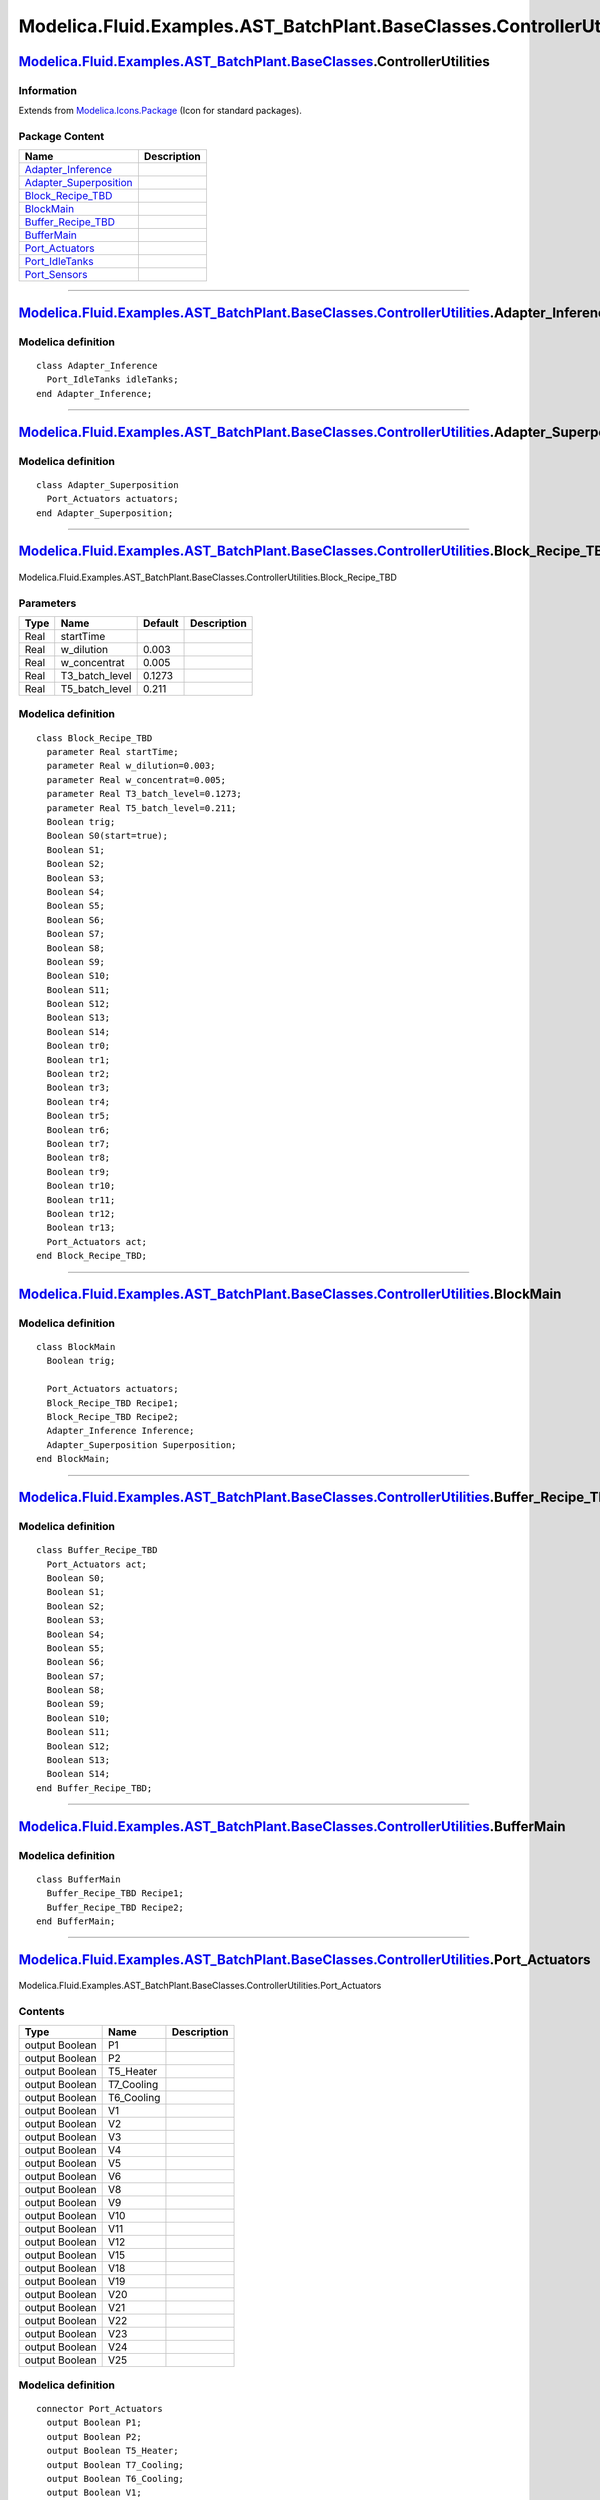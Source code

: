 =======================================================================
Modelica.Fluid.Examples.AST\_BatchPlant.BaseClasses.ControllerUtilities
=======================================================================

`Modelica.Fluid.Examples.AST\_BatchPlant.BaseClasses <Modelica_Fluid_Examples_AST_BatchPlant_BaseClasses.html#Modelica.Fluid.Examples.AST_BatchPlant.BaseClasses>`_.ControllerUtilities
---------------------------------------------------------------------------------------------------------------------------------------------------------------------------------------

Information
~~~~~~~~~~~

Extends from
`Modelica.Icons.Package <Modelica_Icons_Package.html#Modelica.Icons.Package>`_
(Icon for standard packages).

Package Content
~~~~~~~~~~~~~~~

+--------------------------------------------------------------------------------------------------------------------------------------------------------------------------------------------------------------------------------------------------------------------------------------------+---------------+
| Name                                                                                                                                                                                                                                                                                       | Description   |
+============================================================================================================================================================================================================================================================================================+===============+
| `Adapter\_Inference <Modelica_Fluid_Examples_AST_BatchPlant_BaseClasses_ControllerUtilities.html#Modelica.Fluid.Examples.AST_BatchPlant.BaseClasses.ControllerUtilities.Adapter_Inference>`_                                                                                               |               |
+--------------------------------------------------------------------------------------------------------------------------------------------------------------------------------------------------------------------------------------------------------------------------------------------+---------------+
| `Adapter\_Superposition <Modelica_Fluid_Examples_AST_BatchPlant_BaseClasses_ControllerUtilities.html#Modelica.Fluid.Examples.AST_BatchPlant.BaseClasses.ControllerUtilities.Adapter_Superposition>`_                                                                                       |               |
+--------------------------------------------------------------------------------------------------------------------------------------------------------------------------------------------------------------------------------------------------------------------------------------------+---------------+
| |image5| `Block\_Recipe\_TBD <Modelica_Fluid_Examples_AST_BatchPlant_BaseClasses_ControllerUtilities.html#Modelica.Fluid.Examples.AST_BatchPlant.BaseClasses.ControllerUtilities.Block_Recipe_TBD>`_                                                                                       |               |
+--------------------------------------------------------------------------------------------------------------------------------------------------------------------------------------------------------------------------------------------------------------------------------------------+---------------+
| |image6| `BlockMain <Modelica_Fluid_Examples_AST_BatchPlant_BaseClasses_ControllerUtilities.html#Modelica.Fluid.Examples.AST_BatchPlant.BaseClasses.ControllerUtilities.BlockMain>`_                                                                                                       |               |
+--------------------------------------------------------------------------------------------------------------------------------------------------------------------------------------------------------------------------------------------------------------------------------------------+---------------+
| `Buffer\_Recipe\_TBD <Modelica_Fluid_Examples_AST_BatchPlant_BaseClasses_ControllerUtilities.html#Modelica.Fluid.Examples.AST_BatchPlant.BaseClasses.ControllerUtilities.Buffer_Recipe_TBD>`_                                                                                              |               |
+--------------------------------------------------------------------------------------------------------------------------------------------------------------------------------------------------------------------------------------------------------------------------------------------+---------------+
| `BufferMain <Modelica_Fluid_Examples_AST_BatchPlant_BaseClasses_ControllerUtilities.html#Modelica.Fluid.Examples.AST_BatchPlant.BaseClasses.ControllerUtilities.BufferMain>`_                                                                                                              |               |
+--------------------------------------------------------------------------------------------------------------------------------------------------------------------------------------------------------------------------------------------------------------------------------------------+---------------+
| |image7| `Port\_Actuators <Modelica_Fluid_Examples_AST_BatchPlant_BaseClasses_ControllerUtilities.html#Modelica.Fluid.Examples.AST_BatchPlant.BaseClasses.ControllerUtilities.Port_Actuators>`_                                                                                            |               |
+--------------------------------------------------------------------------------------------------------------------------------------------------------------------------------------------------------------------------------------------------------------------------------------------+---------------+
| |image8| `Port\_IdleTanks <Modelica_Fluid_Examples_AST_BatchPlant_BaseClasses_ControllerUtilities.html#Modelica.Fluid.Examples.AST_BatchPlant.BaseClasses.ControllerUtilities.Port_IdleTanks>`_                                                                                            |               |
+--------------------------------------------------------------------------------------------------------------------------------------------------------------------------------------------------------------------------------------------------------------------------------------------+---------------+
| |image9| `Port\_Sensors <Modelica_Fluid_Examples_AST_BatchPlant_BaseClasses_ControllerUtilities.html#Modelica.Fluid.Examples.AST_BatchPlant.BaseClasses.ControllerUtilities.Port_Sensors>`_                                                                                                |               |
+--------------------------------------------------------------------------------------------------------------------------------------------------------------------------------------------------------------------------------------------------------------------------------------------+---------------+

--------------

`Modelica.Fluid.Examples.AST\_BatchPlant.BaseClasses.ControllerUtilities <Modelica_Fluid_Examples_AST_BatchPlant_BaseClasses_ControllerUtilities.html#Modelica.Fluid.Examples.AST_BatchPlant.BaseClasses.ControllerUtilities>`_.Adapter\_Inference
--------------------------------------------------------------------------------------------------------------------------------------------------------------------------------------------------------------------------------------------------

Modelica definition
~~~~~~~~~~~~~~~~~~~

::

    class Adapter_Inference
      Port_IdleTanks idleTanks;
    end Adapter_Inference;

--------------

`Modelica.Fluid.Examples.AST\_BatchPlant.BaseClasses.ControllerUtilities <Modelica_Fluid_Examples_AST_BatchPlant_BaseClasses_ControllerUtilities.html#Modelica.Fluid.Examples.AST_BatchPlant.BaseClasses.ControllerUtilities>`_.Adapter\_Superposition
------------------------------------------------------------------------------------------------------------------------------------------------------------------------------------------------------------------------------------------------------

Modelica definition
~~~~~~~~~~~~~~~~~~~

::

    class Adapter_Superposition
      Port_Actuators actuators;
    end Adapter_Superposition;

--------------

|image10| `Modelica.Fluid.Examples.AST\_BatchPlant.BaseClasses.ControllerUtilities <Modelica_Fluid_Examples_AST_BatchPlant_BaseClasses_ControllerUtilities.html#Modelica.Fluid.Examples.AST_BatchPlant.BaseClasses.ControllerUtilities>`_.Block\_Recipe\_TBD
------------------------------------------------------------------------------------------------------------------------------------------------------------------------------------------------------------------------------------------------------------

.. figure:: Modelica.Fluid.Examples.AST_BatchPlant.BaseClasses.ControllerUtilities.Block_Recipe_TBDD.png
   :align: center
   :alt: Modelica.Fluid.Examples.AST\_BatchPlant.BaseClasses.ControllerUtilities.Block\_Recipe\_TBD

   Modelica.Fluid.Examples.AST\_BatchPlant.BaseClasses.ControllerUtilities.Block\_Recipe\_TBD

Parameters
~~~~~~~~~~

+--------+--------------------+-----------+---------------+
| Type   | Name               | Default   | Description   |
+========+====================+===========+===============+
| Real   | startTime          |           |               |
+--------+--------------------+-----------+---------------+
| Real   | w\_dilution        | 0.003     |               |
+--------+--------------------+-----------+---------------+
| Real   | w\_concentrat      | 0.005     |               |
+--------+--------------------+-----------+---------------+
| Real   | T3\_batch\_level   | 0.1273    |               |
+--------+--------------------+-----------+---------------+
| Real   | T5\_batch\_level   | 0.211     |               |
+--------+--------------------+-----------+---------------+

Modelica definition
~~~~~~~~~~~~~~~~~~~

::

    class Block_Recipe_TBD
      parameter Real startTime;
      parameter Real w_dilution=0.003;
      parameter Real w_concentrat=0.005;
      parameter Real T3_batch_level=0.1273;
      parameter Real T5_batch_level=0.211;
      Boolean trig;
      Boolean S0(start=true);
      Boolean S1;
      Boolean S2;
      Boolean S3;
      Boolean S4;
      Boolean S5;
      Boolean S6;
      Boolean S7;
      Boolean S8;
      Boolean S9;
      Boolean S10;
      Boolean S11;
      Boolean S12;
      Boolean S13;
      Boolean S14;
      Boolean tr0;
      Boolean tr1;
      Boolean tr2;
      Boolean tr3;
      Boolean tr4;
      Boolean tr5;
      Boolean tr6;
      Boolean tr7;
      Boolean tr8;
      Boolean tr9;
      Boolean tr10;
      Boolean tr11;
      Boolean tr12;
      Boolean tr13;
      Port_Actuators act;
    end Block_Recipe_TBD;

--------------

|image11| `Modelica.Fluid.Examples.AST\_BatchPlant.BaseClasses.ControllerUtilities <Modelica_Fluid_Examples_AST_BatchPlant_BaseClasses_ControllerUtilities.html#Modelica.Fluid.Examples.AST_BatchPlant.BaseClasses.ControllerUtilities>`_.BlockMain
---------------------------------------------------------------------------------------------------------------------------------------------------------------------------------------------------------------------------------------------------

Modelica definition
~~~~~~~~~~~~~~~~~~~

::

    class BlockMain
      Boolean trig;

      Port_Actuators actuators;
      Block_Recipe_TBD Recipe1;
      Block_Recipe_TBD Recipe2;
      Adapter_Inference Inference;
      Adapter_Superposition Superposition;
    end BlockMain;

--------------

`Modelica.Fluid.Examples.AST\_BatchPlant.BaseClasses.ControllerUtilities <Modelica_Fluid_Examples_AST_BatchPlant_BaseClasses_ControllerUtilities.html#Modelica.Fluid.Examples.AST_BatchPlant.BaseClasses.ControllerUtilities>`_.Buffer\_Recipe\_TBD
---------------------------------------------------------------------------------------------------------------------------------------------------------------------------------------------------------------------------------------------------

Modelica definition
~~~~~~~~~~~~~~~~~~~

::

    class Buffer_Recipe_TBD
      Port_Actuators act;
      Boolean S0;
      Boolean S1;
      Boolean S2;
      Boolean S3;
      Boolean S4;
      Boolean S5;
      Boolean S6;
      Boolean S7;
      Boolean S8;
      Boolean S9;
      Boolean S10;
      Boolean S11;
      Boolean S12;
      Boolean S13;
      Boolean S14;
    end Buffer_Recipe_TBD;

--------------

`Modelica.Fluid.Examples.AST\_BatchPlant.BaseClasses.ControllerUtilities <Modelica_Fluid_Examples_AST_BatchPlant_BaseClasses_ControllerUtilities.html#Modelica.Fluid.Examples.AST_BatchPlant.BaseClasses.ControllerUtilities>`_.BufferMain
------------------------------------------------------------------------------------------------------------------------------------------------------------------------------------------------------------------------------------------

Modelica definition
~~~~~~~~~~~~~~~~~~~

::

    class BufferMain
      Buffer_Recipe_TBD Recipe1;
      Buffer_Recipe_TBD Recipe2;
    end BufferMain;

--------------

|image12| `Modelica.Fluid.Examples.AST\_BatchPlant.BaseClasses.ControllerUtilities <Modelica_Fluid_Examples_AST_BatchPlant_BaseClasses_ControllerUtilities.html#Modelica.Fluid.Examples.AST_BatchPlant.BaseClasses.ControllerUtilities>`_.Port\_Actuators
---------------------------------------------------------------------------------------------------------------------------------------------------------------------------------------------------------------------------------------------------------

.. figure:: Modelica.Fluid.Examples.AST_BatchPlant.BaseClasses.ControllerUtilities.Port_ActuatorsD.png
   :align: center
   :alt: Modelica.Fluid.Examples.AST\_BatchPlant.BaseClasses.ControllerUtilities.Port\_Actuators

   Modelica.Fluid.Examples.AST\_BatchPlant.BaseClasses.ControllerUtilities.Port\_Actuators

Contents
~~~~~~~~

+------------------+---------------+---------------+
| Type             | Name          | Description   |
+==================+===============+===============+
| output Boolean   | P1            |               |
+------------------+---------------+---------------+
| output Boolean   | P2            |               |
+------------------+---------------+---------------+
| output Boolean   | T5\_Heater    |               |
+------------------+---------------+---------------+
| output Boolean   | T7\_Cooling   |               |
+------------------+---------------+---------------+
| output Boolean   | T6\_Cooling   |               |
+------------------+---------------+---------------+
| output Boolean   | V1            |               |
+------------------+---------------+---------------+
| output Boolean   | V2            |               |
+------------------+---------------+---------------+
| output Boolean   | V3            |               |
+------------------+---------------+---------------+
| output Boolean   | V4            |               |
+------------------+---------------+---------------+
| output Boolean   | V5            |               |
+------------------+---------------+---------------+
| output Boolean   | V6            |               |
+------------------+---------------+---------------+
| output Boolean   | V8            |               |
+------------------+---------------+---------------+
| output Boolean   | V9            |               |
+------------------+---------------+---------------+
| output Boolean   | V10           |               |
+------------------+---------------+---------------+
| output Boolean   | V11           |               |
+------------------+---------------+---------------+
| output Boolean   | V12           |               |
+------------------+---------------+---------------+
| output Boolean   | V15           |               |
+------------------+---------------+---------------+
| output Boolean   | V18           |               |
+------------------+---------------+---------------+
| output Boolean   | V19           |               |
+------------------+---------------+---------------+
| output Boolean   | V20           |               |
+------------------+---------------+---------------+
| output Boolean   | V21           |               |
+------------------+---------------+---------------+
| output Boolean   | V22           |               |
+------------------+---------------+---------------+
| output Boolean   | V23           |               |
+------------------+---------------+---------------+
| output Boolean   | V24           |               |
+------------------+---------------+---------------+
| output Boolean   | V25           |               |
+------------------+---------------+---------------+

Modelica definition
~~~~~~~~~~~~~~~~~~~

::

    connector Port_Actuators
      output Boolean P1;
      output Boolean P2;
      output Boolean T5_Heater;
      output Boolean T7_Cooling;
      output Boolean T6_Cooling;
      output Boolean V1;
      output Boolean V2;
      output Boolean V3;
      output Boolean V4;
      output Boolean V5;
      output Boolean V6;
      output Boolean V8;
      output Boolean V9;
      output Boolean V10;
      output Boolean V11;
      output Boolean V12;
      output Boolean V15;
      output Boolean V18;
      output Boolean V19;
      output Boolean V20;
      output Boolean V21;
      output Boolean V22;
      output Boolean V23;
      output Boolean V24;
      output Boolean V25;

    end Port_Actuators;

--------------

`Modelica.Fluid.Examples.AST\_BatchPlant.BaseClasses.ControllerUtilities <Modelica_Fluid_Examples_AST_BatchPlant_BaseClasses_ControllerUtilities.html#Modelica.Fluid.Examples.AST_BatchPlant.BaseClasses.ControllerUtilities>`_.Port\_IdleTanks
-----------------------------------------------------------------------------------------------------------------------------------------------------------------------------------------------------------------------------------------------

Contents
~~~~~~~~

+-----------+------------+---------------+
| Type      | Name       | Description   |
+===========+============+===============+
| Boolean   | T5\_idle   |               |
+-----------+------------+---------------+
| Boolean   | T7\_idle   |               |
+-----------+------------+---------------+

Modelica definition
~~~~~~~~~~~~~~~~~~~

::

    connector Port_IdleTanks
      Boolean T5_idle;
      Boolean T7_idle;
    end Port_IdleTanks;

--------------

|image13| `Modelica.Fluid.Examples.AST\_BatchPlant.BaseClasses.ControllerUtilities <Modelica_Fluid_Examples_AST_BatchPlant_BaseClasses_ControllerUtilities.html#Modelica.Fluid.Examples.AST_BatchPlant.BaseClasses.ControllerUtilities>`_.Port\_Sensors
-------------------------------------------------------------------------------------------------------------------------------------------------------------------------------------------------------------------------------------------------------

.. figure:: Modelica.Fluid.Examples.AST_BatchPlant.BaseClasses.ControllerUtilities.Port_SensorsD.png
   :align: center
   :alt: Modelica.Fluid.Examples.AST\_BatchPlant.BaseClasses.ControllerUtilities.Port\_Sensors

   Modelica.Fluid.Examples.AST\_BatchPlant.BaseClasses.ControllerUtilities.Port\_Sensors

Contents
~~~~~~~~

+--------------+------------+---------------+
| Type         | Name       | Description   |
+==============+============+===============+
| input Real   | LIS\_301   |               |
+--------------+------------+---------------+
| input Real   | QI\_302    |               |
+--------------+------------+---------------+
| input Real   | LIS\_501   |               |
+--------------+------------+---------------+
| input Real   | QIS\_502   |               |
+--------------+------------+---------------+
| input Real   | TI\_503    |               |
+--------------+------------+---------------+
| input Real   | LIS\_601   |               |
+--------------+------------+---------------+
| input Real   | TIS\_602   |               |
+--------------+------------+---------------+
| input Real   | LIS\_701   |               |
+--------------+------------+---------------+
| input Real   | TIS\_702   |               |
+--------------+------------+---------------+

Modelica definition
~~~~~~~~~~~~~~~~~~~

::

    connector Port_Sensors
      input Real LIS_301;
      input Real QI_302;
      input Real LIS_501;
      input Real QIS_502;
      input Real TI_503;
      input Real LIS_601;
      input Real TIS_602;
      input Real LIS_701;
      input Real TIS_702;
    end Port_Sensors;

--------------

`Automatically generated <http://www.3ds.com/>`_ Fri Nov 12 16:31:08
2010.

.. |Modelica.Fluid.Examples.AST\_BatchPlant.BaseClasses.ControllerUtilities.Block\_Recipe\_TBD| image:: Modelica.Fluid.Examples.AST_BatchPlant.BaseClasses.ControllerUtilities.Block_Recipe_TBDS.png
.. |Modelica.Fluid.Examples.AST\_BatchPlant.BaseClasses.ControllerUtilities.BlockMain| image:: Modelica.Fluid.Examples.AST_BatchPlant.BaseClasses.ControllerUtilities.BlockMainS.png
.. |Modelica.Fluid.Examples.AST\_BatchPlant.BaseClasses.ControllerUtilities.Port\_Actuators| image:: Modelica.Fluid.Examples.AST_BatchPlant.BaseClasses.ControllerUtilities.Port_ActuatorsS.png
.. |Modelica.Fluid.Examples.AST\_BatchPlant.BaseClasses.ControllerUtilities.Port\_IdleTanks| image:: Modelica.Fluid.Examples.AST_BatchPlant.BaseClasses.ControllerUtilities.Port_IdleTanksS.png
.. |Modelica.Fluid.Examples.AST\_BatchPlant.BaseClasses.ControllerUtilities.Port\_Sensors| image:: Modelica.Fluid.Examples.AST_BatchPlant.BaseClasses.ControllerUtilities.Port_SensorsS.png
.. |image5| image:: Modelica.Fluid.Examples.AST_BatchPlant.BaseClasses.ControllerUtilities.Block_Recipe_TBDS.png
.. |image6| image:: Modelica.Fluid.Examples.AST_BatchPlant.BaseClasses.ControllerUtilities.BlockMainS.png
.. |image7| image:: Modelica.Fluid.Examples.AST_BatchPlant.BaseClasses.ControllerUtilities.Port_ActuatorsS.png
.. |image8| image:: Modelica.Fluid.Examples.AST_BatchPlant.BaseClasses.ControllerUtilities.Port_IdleTanksS.png
.. |image9| image:: Modelica.Fluid.Examples.AST_BatchPlant.BaseClasses.ControllerUtilities.Port_SensorsS.png
.. |image10| image:: Modelica.Fluid.Examples.AST_BatchPlant.BaseClasses.ControllerUtilities.Block_Recipe_TBDI.png
.. |image11| image:: Modelica.Fluid.Examples.AST_BatchPlant.BaseClasses.ControllerUtilities.BlockMainI.png
.. |image12| image:: Modelica.Fluid.Examples.AST_BatchPlant.BaseClasses.ControllerUtilities.Port_ActuatorsI.png
.. |image13| image:: Modelica.Fluid.Examples.AST_BatchPlant.BaseClasses.ControllerUtilities.Port_SensorsI.png
